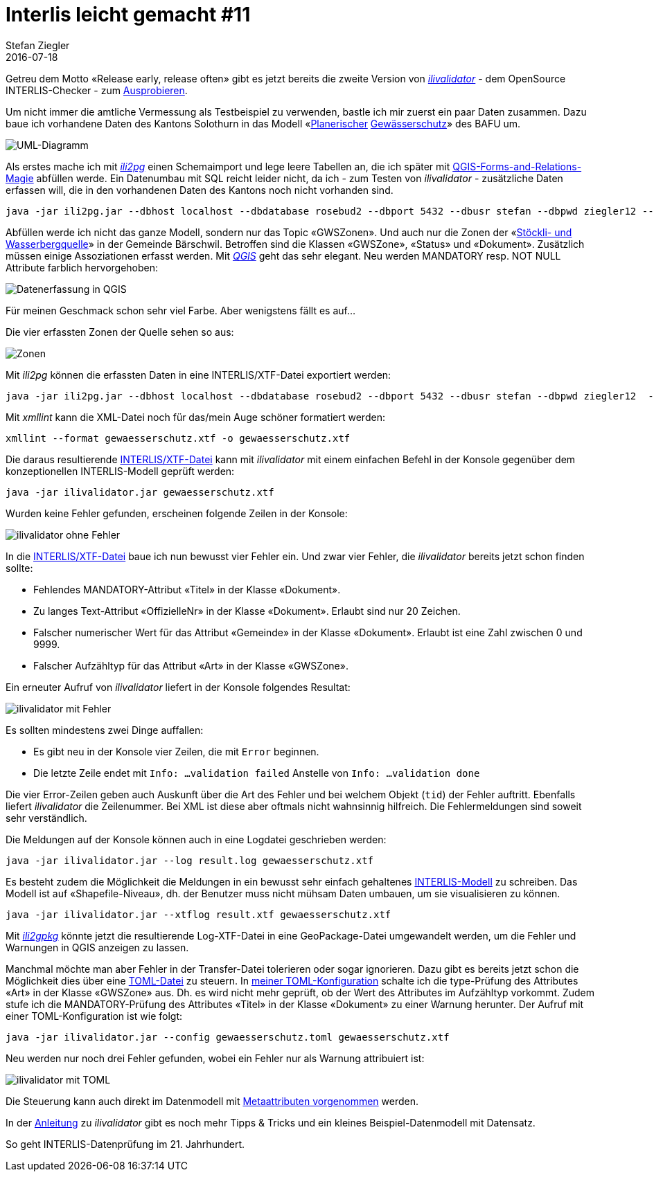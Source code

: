 = Interlis leicht gemacht #11
Stefan Ziegler
2016-07-18
:jbake-type: post
:jbake-status: published
:jbake-tags: INTERLIS,Java,ilivalidator,ili2pg,ili2gpkg
:idprefix:

Getreu dem Motto &laquo;Release early, release often&raquo; gibt es jetzt bereits die zweite Version von https://github.com/claeis/ilivalidator[_ilivalidator_] - dem OpenSource INTERLIS-Checker - zum https://github.com/claeis/ilivalidator/releases[Ausprobieren].

Um nicht immer die amtliche Vermessung als Testbeispiel zu verwenden, bastle ich mir zuerst ein paar Daten zusammen. Dazu baue ich vorhandene Daten des Kantons Solothurn in das Modell &laquo;http://models.geo.admin.ch/BAFU/PlanerischerGewaesserschutz_V1.ili[Planerischer] http://www.bafu.admin.ch/umwelt/12877/15717/15735/index.html?lang=de[Gewässerschutz]&raquo; des BAFU um.

image::../../../../../images/interlis_leicht_gemacht_p11/topic_gwszonen.png[alt="UML-Diagramm", align="center"]

Als erstes mache ich mit http://www.eisenhutinformatik.ch/interlis/ili2pg/[_ili2pg_] einen Schemaimport und lege leere Tabellen an, die ich später mit http://blog.sogeo.services/data/interlis-leicht-gemacht-number-11/2016-qgis-ili2pg-workshop_v03.pdf[QGIS-Forms-and-Relations-Magie] abfüllen werde. Ein Datenumbau mit SQL reicht leider nicht, da ich - zum Testen von _ilivalidator_  - zusätzliche Daten erfassen will, die in den vorhandenen Daten des Kantons noch nicht vorhanden sind.

[source,xml,linenums]
----
java -jar ili2pg.jar --dbhost localhost --dbdatabase rosebud2 --dbport 5432 --dbusr stefan --dbpwd ziegler12 --defaultSrsAuth EPSG --defaultSrsCode 21781 --modeldir http://models.geo.admin.ch --models PlanerischerGewaesserschutz_V1 --smart1Inheritance --expandMultilingual --createGeomIdx --createEnumTabs --nameByTopic --strokeArcs --createFkIdx --schemaimport --dbschema plan_gewaesserschutz
----

Abfüllen werde ich nicht das ganze Modell, sondern nur das Topic &laquo;GWSZonen&raquo;. Und auch nur die Zonen der &laquo;https://www.baerschwil.ch/reglemente?file=tl_files/downloads/reglemente/Schutzzonenreglement%20Wasserbergquellen.pdf[Stöckli- und Wasserbergquelle]&raquo; in der Gemeinde Bärschwil. Betroffen sind die Klassen &laquo;GWSZone&raquo;, &laquo;Status&raquo; und &laquo;Dokument&raquo;. Zusätzlich müssen einige Assoziationen erfasst werden. Mit http://www.qgis.org[_QGIS_] geht das sehr elegant. Neu werden MANDATORY resp. NOT NULL Attribute farblich hervorgehoben:

image::../../../../../images/interlis_leicht_gemacht_p11/qgis01.png[alt="Datenerfassung in QGIS", align="center"]

Für meinen Geschmack schon sehr viel Farbe. Aber wenigstens fällt es auf...

Die vier erfassten Zonen der Quelle sehen so aus:

image::../../../../../images/interlis_leicht_gemacht_p11/qgis02.png[alt="Zonen", align="center"]

Mit _ili2pg_ können die erfassten Daten in eine INTERLIS/XTF-Datei exportiert werden:

[source,xml,linenums]
----
java -jar ili2pg.jar --dbhost localhost --dbdatabase rosebud2 --dbport 5432 --dbusr stefan --dbpwd ziegler12  --modeldir http://models.geo.admin.ch --models PlanerischerGewaesserschutz_V1 --disableValidation --export --dbschema plan_gewaesserschutz gewaesserschutz.xtf
----

Mit _xmllint_ kann die XML-Datei noch für das/mein Auge schöner formatiert werden:

[source,xml,linenums]
----
xmllint --format gewaesserschutz.xtf -o gewaesserschutz.xtf
----

Die daraus resultierende http://blog.sogeo.services/data/interlis-leicht-gemacht-number-11/gewaesserschutz.xtf[INTERLIS/XTF-Datei] kann mit _ilivalidator_ mit einem einfachen Befehl in der Konsole gegenüber dem konzeptionellen INTERLIS-Modell geprüft werden:

[source,xml,linenums]
----
java -jar ilivalidator.jar gewaesserschutz.xtf
----

Wurden keine Fehler gefunden, erscheinen folgende Zeilen in der Konsole:

image::../../../../../images/interlis_leicht_gemacht_p11/ilivalidator01.png[alt="ilivalidator ohne Fehler", align="center"]

In die http://blog.sogeo.services/data/interlis-leicht-gemacht-number-11/gewaesserschutz_mit_fehler.xtf[INTERLIS/XTF-Datei] baue ich nun bewusst vier Fehler ein. Und zwar vier Fehler, die _ilivalidator_ bereits jetzt schon finden sollte:

 * Fehlendes MANDATORY-Attribut &laquo;Titel&raquo; in der Klasse &laquo;Dokument&raquo;.
 * Zu langes Text-Attribut &laquo;OffizielleNr&raquo; in der Klasse &laquo;Dokument&raquo;. Erlaubt sind nur 20 Zeichen.
 * Falscher numerischer Wert für das Attribut &laquo;Gemeinde&raquo; in der Klasse &laquo;Dokument&raquo;. Erlaubt ist eine Zahl zwischen 0 und 9999.
 * Falscher Aufzähltyp für das Attribut &laquo;Art&raquo; in der Klasse &laquo;GWSZone&raquo;.

Ein erneuter Aufruf von _ilivalidator_ liefert in der Konsole folgendes Resultat:

image::../../../../../images/interlis_leicht_gemacht_p11/ilivalidator02.png[alt="ilivalidator mit Fehler", align="center"]

Es sollten mindestens zwei Dinge auffallen:

* Es gibt neu in der Konsole vier Zeilen, die mit `Error` beginnen.
* Die letzte Zeile endet mit `Info: ...validation failed` Anstelle von `Info: ...validation done`

Die vier Error-Zeilen geben auch Auskunft über die Art des Fehler und bei welchem Objekt (`tid`) der Fehler auftritt. Ebenfalls liefert _ilivalidator_ die Zeilenummer. Bei XML ist diese aber oftmals nicht wahnsinnig hilfreich. Die Fehlermeldungen sind soweit sehr verständlich.

Die Meldungen auf der Konsole können auch in eine Logdatei geschrieben werden:

[source,xml,linenums]
----
java -jar ilivalidator.jar --log result.log gewaesserschutz.xtf
----

Es besteht zudem die Möglichkeit die Meldungen in ein bewusst sehr einfach gehaltenes https://raw.githubusercontent.com/claeis/ilivalidator/master/docs/IliVErrors.ili[INTERLIS-Modell] zu schreiben. Das Modell ist auf &laquo;Shapefile-Niveau&raquo;, dh. der Benutzer muss nicht mühsam Daten umbauen, um sie visualisieren zu können.

[source,xml,linenums]
----
java -jar ilivalidator.jar --xtflog result.xtf gewaesserschutz.xtf
----

Mit http://www.eisenhutinformatik.ch/interlis/ili2gpkg/[_ili2gpkg_] könnte jetzt die resultierende Log-XTF-Datei in eine GeoPackage-Datei umgewandelt werden, um die Fehler und Warnungen in QGIS anzeigen zu lassen.

Manchmal möchte man aber Fehler in der Transfer-Datei tolerieren oder sogar ignorieren. Dazu gibt es bereits jetzt schon die Möglichkeit dies über eine https://github.com/toml-lang/toml[TOML-Datei] zu steuern. In http://blog.sogeo.services/data/interlis-leicht-gemacht-number-11/gewaesserschutz.toml[meiner TOML-Konfiguration] schalte ich die type-Prüfung des Attributes &laquo;Art&raquo; in der Klasse &laquo;GWSZone&raquo; aus. Dh. es wird nicht mehr geprüft, ob der Wert des Attributes im Aufzähltyp vorkommt. Zudem stufe ich die MANDATORY-Prüfung des Attributes &laquo;Titel&raquo; in der Klasse &laquo;Dokument&raquo; zu einer Warnung herunter. Der Aufruf mit einer TOML-Konfiguration ist wie folgt:

[source,xml,linenums]
----
java -jar ilivalidator.jar --config gewaesserschutz.toml gewaesserschutz.xtf
----

Neu werden nur noch drei Fehler gefunden, wobei ein Fehler nur als Warnung attribuiert ist:

image::../../../../../images/interlis_leicht_gemacht_p11/ilivalidator03.png[alt="ilivalidator mit TOML", align="center"]

Die Steuerung kann auch direkt im Datenmodell mit https://github.com/claeis/ilivalidator/blob/master/docs/ilivalidator.rst#interlis-metaattribute[Metaattributen vorgenommen] werden.

In der https://github.com/claeis/ilivalidator/blob/master/docs/ilivalidator.rst[Anleitung] zu _ilivalidator_ gibt es noch mehr Tipps &amp; Tricks und ein kleines Beispiel-Datenmodell mit Datensatz.

So geht INTERLIS-Datenprüfung im 21. Jahrhundert.
